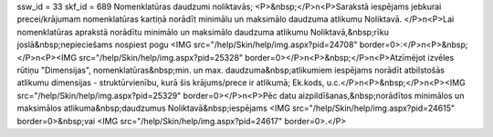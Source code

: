 ssw_id = 33skf_id = 689Nomenklatūras daudzumi noliktavās;<P>&nbsp;</P>\n<P>Sarakstā iespējams jebkurai precei/krājumam nomenklatūras kartiņā norādīt minimālu un maksimālo daudzuma atlikumu Noliktavā. </P>\n<P>Lai nomenklatūras aprakstā norādītu minimālo un maksimālo daudzuma atlikumu Noliktavā,&nbsp;rīku joslā&nbsp;nepieciešams nospiest pogu <IMG src="/help/Skin/help/img.aspx?pid=24708" border=0>:</P>\n<P>&nbsp;</P>\n<P><IMG src="/help/Skin/help/img.aspx?pid=25328" border=0></P>\n<P>&nbsp;</P>\n<P>Atzīmējot izvēles rūtiņu "Dimensijas", nomenklatūras&nbsp;min. un max. daudzuma&nbsp;atlikumiem iespējams norādīt atbilstošās atlikumu dimensijas - struktūrvienību, kurā šis krājums/prece ir atlikumā; Ek.kods, u.c.</P>\n<P>&nbsp;</P>\n<P><IMG src="/help/Skin/help/img.aspx?pid=25329" border=0></P>\n<P>Pēc datu aizpildīšanas,&nbsp;norādītos minimālos un maksimālos atlikuma&nbsp;daudzumus Noliktavā&nbsp;iespējams <IMG src="/help/Skin/help/img.aspx?pid=24615" border=0>&nbsp;vai <IMG src="/help/Skin/help/img.aspx?pid=24617" border=0>.</P>